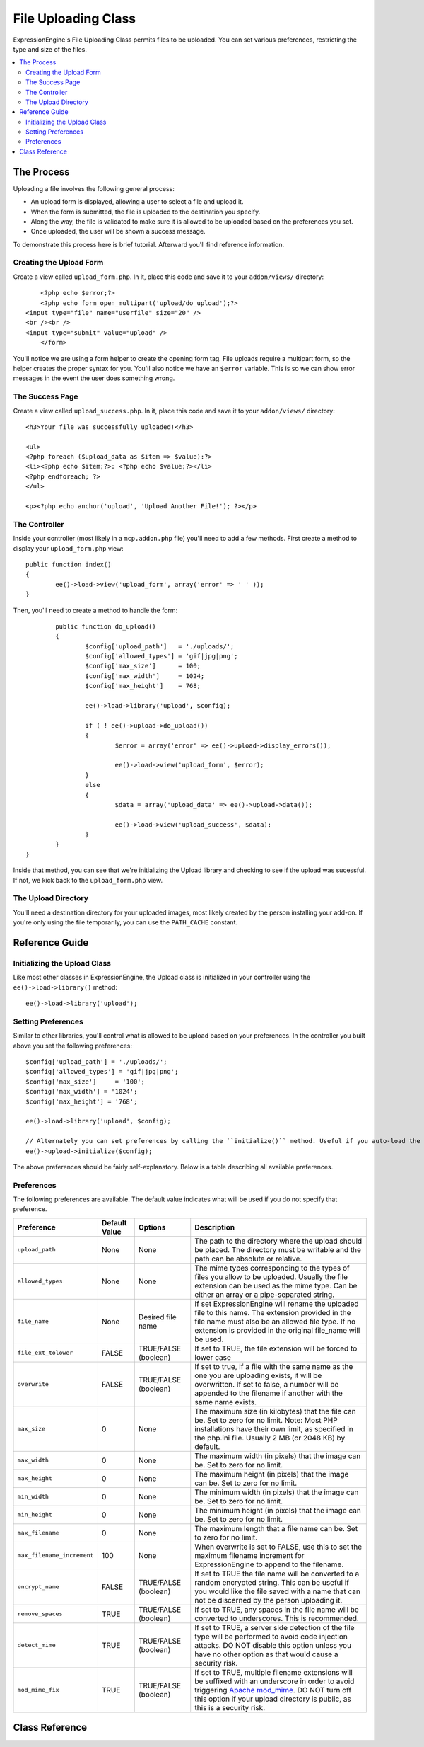 ####################
File Uploading Class
####################

.. highlight:: php

ExpressionEngine's File Uploading Class permits files to be uploaded. You can set various preferences, restricting the type and size of the files.

.. contents::
  :local:

***********
The Process
***********

Uploading a file involves the following general process:

- An upload form is displayed, allowing a user to select a file and upload it.
- When the form is submitted, the file is uploaded to the destination you specify.
- Along the way, the file is validated to make sure it is allowed to be uploaded based on the preferences you set.
- Once uploaded, the user will be shown a success message.

To demonstrate this process here is brief tutorial. Afterward you'll find reference information.

Creating the Upload Form
========================

Create a view called ``upload_form.php``. In it, place this code and save it to your ``addon/views/`` directory::

	<?php echo $error;?>
	<?php echo form_open_multipart('upload/do_upload');?>
    <input type="file" name="userfile" size="20" />
    <br /><br />
    <input type="submit" value="upload" />
	</form>

You'll notice we are using a form helper to create the opening form tag. File uploads require a multipart form, so the helper creates the proper syntax for you. You'll also notice we have an ``$error`` variable. This is so we can show error messages in the event the user does something wrong.

The Success Page
================

Create a view called ``upload_success.php``. In it, place this code and save it to your ``addon/views/`` directory::

	<h3>Your file was successfully uploaded!</h3>

	<ul>
  	<?php foreach ($upload_data as $item => $value):?>
    	<li><?php echo $item;?>: <?php echo $value;?></li>
  	<?php endforeach; ?>
	</ul>

	<p><?php echo anchor('upload', 'Upload Another File!'); ?></p>

The Controller
==============

Inside your controller (most likely in a ``mcp.addon.php`` file) you'll need to add a few methods. First create a method to display your ``upload_form.php`` view::

		public function index()
		{
			ee()->load->view('upload_form', array('error' => ' ' ));
		}

Then, you'll need to create a method to handle the form::

		public function do_upload()
		{
			$config['upload_path']   = './uploads/';
			$config['allowed_types'] = 'gif|jpg|png';
			$config['max_size']      = 100;
			$config['max_width']     = 1024;
			$config['max_height']    = 768;

			ee()->load->library('upload', $config);

			if ( ! ee()->upload->do_upload())
			{
				$error = array('error' => ee()->upload->display_errors());

				ee()->load->view('upload_form', $error);
			}
			else
			{
				$data = array('upload_data' => ee()->upload->data());

				ee()->load->view('upload_success', $data);
			}
		}
	}

Inside that method, you can see that we're initializing the Upload library and checking to see if the upload was sucessful. If not, we kick back to the ``upload_form.php`` view.

The Upload Directory
====================

You'll need a destination directory for your uploaded images, most likely created by the person installing your add-on. If you're only using the file temporarily, you can use the ``PATH_CACHE`` constant.

***************
Reference Guide
***************

Initializing the Upload Class
=============================

Like most other classes in ExpressionEngine, the Upload class is initialized in your controller using the ``ee()->load->library()`` method::

	ee()->load->library('upload');

Setting Preferences
===================

Similar to other libraries, you'll control what is allowed to be upload based on your preferences. In the controller you built above you set the following preferences::

	$config['upload_path'] = './uploads/';
	$config['allowed_types'] = 'gif|jpg|png';
	$config['max_size']	= '100';
	$config['max_width'] = '1024';
	$config['max_height'] = '768';

	ee()->load->library('upload', $config);

	// Alternately you can set preferences by calling the ``initialize()`` method. Useful if you auto-load the class:
	ee()->upload->initialize($config);

The above preferences should be fairly self-explanatory. Below is a table describing all available preferences.

Preferences
===========

The following preferences are available. The default value indicates what will be used if you do not specify that preference.

============================ ================= ======================= ======================================================================
Preference                   Default Value     Options                 Description
============================ ================= ======================= ======================================================================
``upload_path``              None              None                    The path to the directory where the upload should be placed. The
                                                                       directory must be writable and the path can be absolute or relative.
``allowed_types``            None              None                    The mime types corresponding to the types of files you allow to be
                                                                       uploaded. Usually the file extension can be used as the mime type.
                                                                       Can be either an array or a pipe-separated string.
``file_name``                None              Desired file name       If set ExpressionEngine will rename the uploaded file to this name. The
                                                                       extension provided in the file name must also be an allowed file type.
                                                                       If no extension is provided in the original file_name will be used.
``file_ext_tolower``         FALSE             TRUE/FALSE (boolean)    If set to TRUE, the file extension will be forced to lower case
``overwrite``                FALSE             TRUE/FALSE (boolean)    If set to true, if a file with the same name as the one you are
                                                                       uploading exists, it will be overwritten. If set to false, a number will
                                                                       be appended to the filename if another with the same name exists.
``max_size``                 0                 None                    The maximum size (in kilobytes) that the file can be. Set to zero for no
                                                                       limit. Note: Most PHP installations have their own limit, as specified
                                                                       in the php.ini file. Usually 2 MB (or 2048 KB) by default.
``max_width``                0                 None                    The maximum width (in pixels) that the image can be. Set to zero for no
                                                                       limit.
``max_height``               0                 None                    The maximum height (in pixels) that the image can be. Set to zero for no
                                                                       limit.
``min_width``                0                 None                    The minimum width (in pixels) that the image can be. Set to zero for no
                                                                       limit.
``min_height``               0                 None                    The minimum height (in pixels) that the image can be. Set to zero for no
                                                                       limit.
``max_filename``             0                 None                    The maximum length that a file name can be. Set to zero for no limit.
``max_filename_increment``   100               None                    When overwrite is set to FALSE, use this to set the maximum filename
                                                                       increment for ExpressionEngine to append to the filename.
``encrypt_name``             FALSE             TRUE/FALSE (boolean)    If set to TRUE the file name will be converted to a random encrypted
                                                                       string. This can be useful if you would like the file saved with a name
                                                                       that can not be discerned by the person uploading it.
``remove_spaces``            TRUE              TRUE/FALSE (boolean)    If set to TRUE, any spaces in the file name will be converted to
                                                                       underscores. This is recommended.
``detect_mime``              TRUE              TRUE/FALSE (boolean)    If set to TRUE, a server side detection of the file type will be
                                                                       performed to avoid code injection attacks. DO NOT disable this option
                                                                       unless you have no other option as that would cause a security risk.
``mod_mime_fix``             TRUE              TRUE/FALSE (boolean)    If set to TRUE, multiple filename extensions will be suffixed with an
                                                                       underscore in order to avoid triggering `Apache mod_mime
                                                                       <http://httpd.apache.org/docs/2.0/mod/mod_mime.html#multipleext>`_.
                                                                       DO NOT turn off this option if your upload directory is public, as this
                                                                       is a security risk.
============================ ================= ======================= ======================================================================

***************
Class Reference
***************

.. class:: EE_Upload

.. method:: initialize([array $config = array()[, $reset = TRUE]])

	:param	array	$config: Preferences
	:param	bool	$reset: Whether to reset preferences (that are not provided in $config) to their defaults
	:returns:	EE_Upload instance (method chaining)
	:rtype:	EE_Upload

.. method:: do_upload([$field = 'userfile'])

	:param	string	$field: Name of the form field
	:returns:	TRUE on success, FALSE on failure
	:rtype:	bool

	Performs the upload based on the preferences you've set.

	.. note:: By default the upload routine expects the file to come from a form field called userfile, and the form must be of type ``multipart``.

	::

		<form method="post" action="some_action" enctype="multipart/form-data" />

	If you would like to set your own field name simply pass its value to the ``do_upload()`` method::

		$field_name = "some_field_name";
		ee()->upload->do_upload($field_name);

.. method:: display_errors([$open = '<p>'[, $close = '</p>']])

	:param	string	$open: Opening markup
	:param	string	$close: Closing markup
	:returns:	Formatted error message(s)
	:rtype:	string

	Retrieves any error messages if the ``do_upload()`` method returned false. The method does not echo automatically, it returns the data so you can assign it however you need.

	**Formatting Errors**

		By default the above method wraps any errors within <p> tags. You can set your own delimiters like this::

			ee()->upload->display_errors('<p>', '</p>');


.. method:: data([$index = NULL])

	:param	string	$data: Element to return instead of the full array
	:returns:	Information about the uploaded file
	:rtype:	mixed

	This is a helper method that returns an array containing all of the data related to the file you uploaded. Here is the array prototype::

		Array
		(
			[file_name]	=> mypic.jpg
			[file_type]	=> image/jpeg
			[file_path]	=> /path/to/your/upload/
			[full_path]	=> /path/to/your/upload/jpg.jpg
			[raw_name]	=> mypic
			[orig_name]	=> mypic.jpg
			[client_name]	=> mypic.jpg
			[file_ext]	=> .jpg
			[file_size]	=> 22.2
			[is_image]	=> 1
			[image_width]	=> 800
			[image_height]	=> 600
			[image_type]	=> jpeg
			[image_size_str] => width="800" height="200"
		)

	To return one element from the array::

		ee()->upload->data('file_name');	// Returns: mypic.jpg

	Here's a table explaining the above-displayed array items:

	================== ====================================================================================================
	Item               Description
	================== ====================================================================================================
	``file_name``      Name of the file that was uploaded, including the filename extension
	``file_type``      File MIME type identifier
	``file_path``      Absolute server path to the file
	``full_path``      Absolute server path, including the file name
	``raw_name``       File name, without the extension
	``orig_name``      )riginal file name. This is only useful if you use the encrypted name option.
	``client_name``    File name as supplied by the client user agent, prior to any file name preparation or incrementing
	``file_ext``       Filename extension, period included
	``file_size``      File size in kilobytes
	``is_image``       Whether the file is an image or not. ``1`` = image. ``0`` = not.
	``image_width``    Image width
	``image_height``   Image height
	``image_type``     Image type (usually the file name extension without the period)
	``image_size_str`` A string containing the width and height (useful to put into an image tag)
	================== ====================================================================================================
